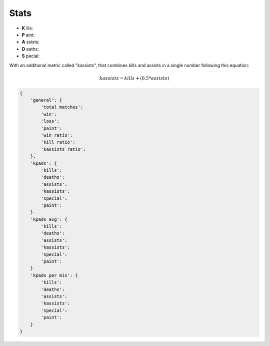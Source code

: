 
Stats
======================================


* **K** ills:
* **P** aint:
* **A** ssists:
* **D** eaths:
* **S** pecial:


With an additional metric called "kassists", that combines kills and assists in a single number following this equation:

.. math::

   kassists = kills + (0.5 * assists)



.. code-block::

    {
        'general': {
            'total matches':
            'win':
            'loss':
            'paint':
            'win ratio':
            'kill ratio':
            'kassists ratio':
        },
        'kpads': {
            'kills':
            'deaths':
            'assists':
            'kassists':
            'special':
            'paint':
        }
        'kpads avg': {
            'kills':
            'deaths':
            'assists':
            'kassists':
            'special':
            'paint':
        }
        'kpads per min': {
            'kills':
            'deaths':
            'assists':
            'kassists':
            'special':
            'paint':
        }
    }